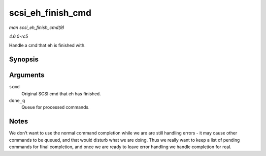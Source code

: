 .. -*- coding: utf-8; mode: rst -*-

.. _API-scsi-eh-finish-cmd:

==================
scsi_eh_finish_cmd
==================

*man scsi_eh_finish_cmd(9)*

*4.6.0-rc5*

Handle a cmd that eh is finished with.


Synopsis
========

.. c:function:: void scsi_eh_finish_cmd( struct scsi_cmnd * scmd, struct list_head * done_q )

Arguments
=========

``scmd``
    Original SCSI cmd that eh has finished.

``done_q``
    Queue for processed commands.


Notes
=====

We don't want to use the normal command completion while we are are
still handling errors - it may cause other commands to be queued, and
that would disturb what we are doing. Thus we really want to keep a list
of pending commands for final completion, and once we are ready to leave
error handling we handle completion for real.


.. ------------------------------------------------------------------------------
.. This file was automatically converted from DocBook-XML with the dbxml
.. library (https://github.com/return42/sphkerneldoc). The origin XML comes
.. from the linux kernel, refer to:
..
.. * https://github.com/torvalds/linux/tree/master/Documentation/DocBook
.. ------------------------------------------------------------------------------
